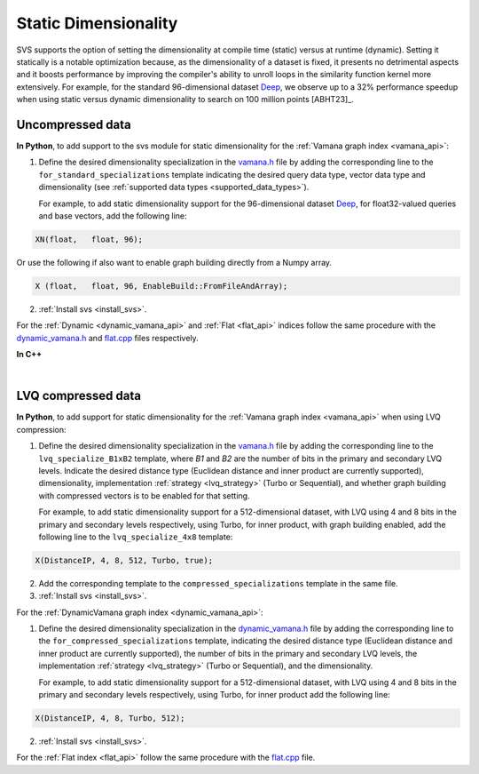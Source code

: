 .. Copyright (C) 2023 Intel Corporation
..
.. This software and the related documents are Intel copyrighted materials,
.. and your use of them is governed by the express license under which they
.. were provided to you ("License"). Unless the License provides otherwise,
.. you may not use, modify, copy, publish, distribute, disclose or transmit
.. this software or the related documents without Intel's prior written
.. permission.
..
.. This software and the related documents are provided as is, with no
.. express or implied warranties, other than those that are expressly stated
.. in the License.

.. _vamana.h: ../../bindings/python/src/vamana.h
.. _dynamic_vamana.h: ../../bindings/python/src/dynamic_vamana.h
.. _flat.cpp: ../../bindings/python/src/flat.cpp

.. _static-dim:

Static Dimensionality
=====================

SVS supports the option of setting the dimensionality at compile time (static) versus at runtime (dynamic).
Setting it statically is a notable optimization because, as the dimensionality of a dataset is fixed, it presents no
detrimental aspects and it boosts performance by improving the compiler's ability to unroll loops in the similarity
function kernel more extensively. For example, for the standard 96-dimensional dataset `Deep <http://sites.skoltech.ru/compvision/noimi/>`_,
we observe up to a 32% performance speedup when using static versus dynamic dimensionality to search on 100 million points [ABHT23]_.

Uncompressed data
-----------------
**In Python**, to add support to the svs module for static dimensionality for the :ref:`Vamana graph index <vamana_api>`:

1. Define the desired dimensionality specialization in the vamana.h_ file by adding the corresponding line to the ``for_standard_specializations`` template
   indicating the desired query data type, vector data type and dimensionality (see :ref:`supported data types <supported_data_types>`).

   For example, to add static dimensionality support for the 96-dimensional dataset `Deep <http://sites.skoltech.ru/compvision/noimi/>`_,
   for float32-valued queries and base vectors, add the following line:

.. code-block:: cpp

   XN(float,   float, 96);

Or use the following if also want to enable graph building directly from a Numpy array.

.. code-block:: cpp

   X (float,   float, 96, EnableBuild::FromFileAndArray);

2. :ref:`Install svs <install_svs>`.

For the :ref:`Dynamic <dynamic_vamana_api>` and :ref:`Flat <flat_api>` indices follow the same procedure with the
dynamic_vamana.h_ and flat.cpp_ files respectively.

**In C++**

.. collapse:: Click to display

    When building or loading an index, the ``Extent`` template argument of the :cpp:class:`svs::VectorDataLoader` needs to
    be set to the specified dimensionality.

    .. code-block:: cpp

        svs::VectorDataLoader<float, 96>("data_f32.svs")

|

.. _static-dim-for-lvq:

LVQ compressed data
-------------------
**In Python**, to add support for static dimensionality for the :ref:`Vamana graph index <vamana_api>`
when using LVQ compression:

1. Define the desired dimensionality specialization in the vamana.h_ file by adding the corresponding line to the
   ``lvq_specialize_B1xB2`` template, where `B1` and `B2` are the number of bits in the primary and secondary LVQ levels.
   Indicate the desired distance type (Euclidean distance and inner product are currently supported), dimensionality,
   implementation :ref:`strategy <lvq_strategy>` (Turbo or Sequential), and whether graph building with compressed
   vectors is to be enabled for that setting.

   For example, to add static dimensionality support for a 512-dimensional dataset, with LVQ using 4 and 8 bits in the
   primary and secondary levels respectively, using Turbo, for inner product, with graph building enabled,
   add the following line to the ``lvq_specialize_4x8`` template:

.. code-block:: cpp

       X(DistanceIP, 4, 8, 512, Turbo, true);

2. Add the corresponding template to the ``compressed_specializations`` template in the same file.

3. :ref:`Install svs <install_svs>`.

For the :ref:`DynamicVamana graph index <dynamic_vamana_api>`:

1. Define the desired dimensionality specialization in the dynamic_vamana.h_ file by adding the corresponding line to the
   ``for_compressed_specializations`` template,
   indicating the desired distance type (Euclidean distance and inner product are currently supported),
   the number of bits in the primary and secondary LVQ levels, the
   implementation :ref:`strategy <lvq_strategy>` (Turbo or Sequential), and the dimensionality.

   For example, to add static dimensionality support for a 512-dimensional dataset, with LVQ using 4 and 8 bits in the
   primary and secondary levels respectively, using Turbo, for inner product add the following line:

.. code-block:: cpp

       X(DistanceIP, 4, 8, Turbo, 512);

2. :ref:`Install svs <install_svs>`.

For the :ref:`Flat index <flat_api>` follow the same procedure with the flat.cpp_ file.
